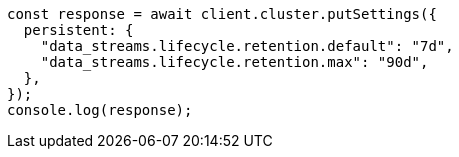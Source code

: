 // This file is autogenerated, DO NOT EDIT
// Use `node scripts/generate-docs-examples.js` to generate the docs examples

[source, js]
----
const response = await client.cluster.putSettings({
  persistent: {
    "data_streams.lifecycle.retention.default": "7d",
    "data_streams.lifecycle.retention.max": "90d",
  },
});
console.log(response);
----
